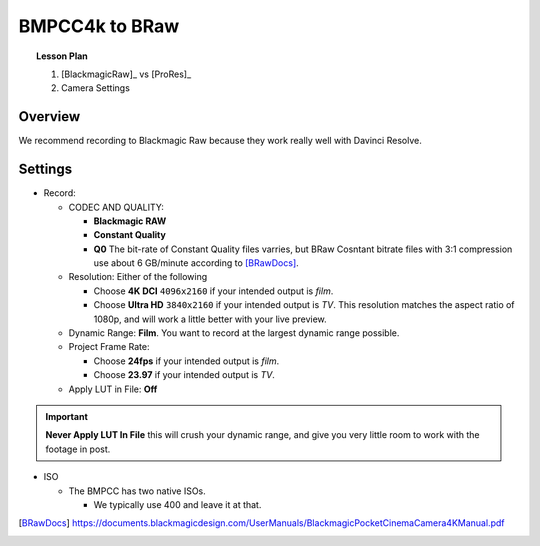 ===============
BMPCC4k to BRaw
===============

.. topic:: Lesson Plan

    #. [BlackmagicRaw]_ vs [ProRes]_
    #. Camera Settings

.. planned::

Overview
========

We recommend recording to Blackmagic Raw because they work really well with Davinci Resolve.

Settings
========

* Record:

  * CODEC AND QUALITY:
  
    * **Blackmagic RAW**
    * **Constant Quality**
    * **Q0**
      The bit-rate of Constant Quality files varries, but BRaw Cosntant bitrate files with 3:1 compression use about 6 GB/minute according to [BRawDocs]_.
    
  * Resolution: Either of the following 
  
    * Choose **4K DCI** ``4096x2160`` if your intended output is *film*.
    * Choose **Ultra HD** ``3840x2160`` if your intended output is *TV*. This resolution matches the aspect ratio of 1080p, and will work a little better with your live preview.

  * Dynamic Range: **Film**. 
    You want to record at the largest dynamic range possible.

  * Project Frame Rate: 
  
    * Choose **24fps** if your intended output is *film*.
    * Choose **23.97** if your intended output is *TV*.

  * Apply LUT in File: **Off**

.. important::
    
    **Never Apply LUT In File** this will crush your dynamic range, and give you very little room to work with the footage in post.

* ISO

  * The BMPCC has two native ISOs.

    .. license:: FairUse
        :source: BlackmagicPocketCinemaCamera4KManual
        :source_url: https://documents.blackmagicdesign.com/UserManuals/BlackmagicPocketCinemaCamera4KManual.pdf

        When the ISO setting is between 100 and 1,000 the native ISO of 400 is used as a
        reference point. The ISO range between 1,250 and 25,600 uses the native ISO of
        3,200 as a reference. If you are shooting in conditions where you have a choice
        between ISO 1,000 or 1,250, we suggest closing down one stop on your lens’ iris so
        that you can select ISO 1,250 as it will engage the higher native ISO and provide much
        cleaner results.

    * We typically use 400 and leave it at that.

.. [BRawDocs] 
    
    https://documents.blackmagicdesign.com/UserManuals/BlackmagicPocketCinemaCamera4KManual.pdf

